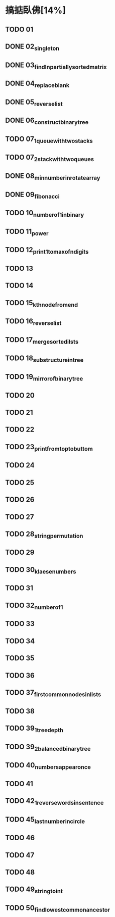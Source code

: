 * 搞掂臥佛[14%]
** TODO 01
** DONE 02_singleton
** DONE 03_findInpartiallysortedmatrix
** DONE 04_replaceblank
** DONE 05_reverselist
** DONE 06_constructbinarytree
** TODO 07_1_queuewithtwostacks
** TODO 07_2_stackwithtwoqueues
** DONE 08_minnumberinrotatearray
** DONE 09_fibonacci
** TODO 10_numberof1inbinary
** TODO 11_power
** TODO 12_print1tomaxofndigits
** TODO 13
** TODO 14
** TODO 15_kthnodefromend
** TODO 16_reverselist
** TODO 17_mergesortedilsts
** TODO 18_substructureintree
** TODO 19_mirrorofbinarytree
** TODO 20
** TODO 21
** TODO 22
** TODO 23_printfromtoptobuttom
** TODO 24
** TODO 25
** TODO 26
** TODO 27
** TODO 28_stringpermutation
** TODO 29
** TODO 30_klaesenumbers
** TODO 31
** TODO 32_numberof1
** TODO 33
** TODO 34
** TODO 35
** TODO 36
** TODO 37_firstcommonnodesinlists
** TODO 38
** TODO 39_1_treedepth
** TODO 39_2_balancedbinarytree
** TODO 40_numbersappearonce
** TODO 41
** TODO 42_1_reversewordsinsentence
** TODO 45_lastnumberincircle
** TODO 46
** TODO 47
** TODO 48
** TODO 49_stringtoint
** TODO 50_findlowestcommonancestor
